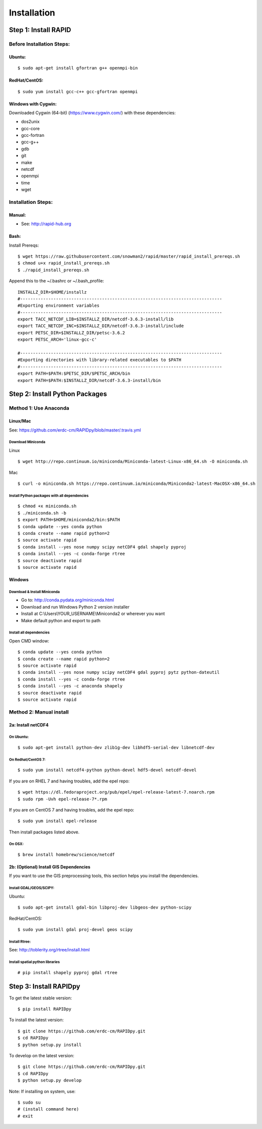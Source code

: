 Installation
============

Step 1: Install RAPID
---------------------

Before Installation Steps:
~~~~~~~~~~~~~~~~~~~~~~~~~~

Ubuntu:
^^^^^^^

::

    $ sudo apt-get install gfortran g++ openmpi-bin

RedHat/CentOS:
^^^^^^^^^^^^^^

::

    $ sudo yum install gcc-c++ gcc-gfortran openmpi

Windows with Cygwin:
^^^^^^^^^^^^^^^^^^^^

Downloaded Cygwin (64-bit) (https://www.cygwin.com/) with these
dependencies:

- dos2unix 
- gcc-core 
- gcc-fortran 
- gcc-g++ 
- gdb 
- git
- make 
- netcdf 
- openmpi 
- time 
- wget

Installation Steps:
~~~~~~~~~~~~~~~~~~~

Manual:
^^^^^^^

-  See: http://rapid-hub.org

Bash:
^^^^^

Install Prereqs::
    
    $ wget https://raw.githubusercontent.com/snowman2/rapid/master/rapid_install_prereqs.sh
    $ chmod u+x rapid_install_prereqs.sh
    $ ./rapid_install_prereqs.sh

Append this to the ~/.bashrc or ~/.bash_profile::

    INSTALLZ_DIR=$HOME/installz
    #-------------------------------------------------------------------------------
    #Exporting environment variables
    #-------------------------------------------------------------------------------
    export TACC_NETCDF_LIB=$INSTALLZ_DIR/netcdf-3.6.3-install/lib
    export TACC_NETCDF_INC=$INSTALLZ_DIR/netcdf-3.6.3-install/include
    export PETSC_DIR=$INSTALLZ_DIR/petsc-3.6.2
    export PETSC_ARCH='linux-gcc-c'
    
    #-------------------------------------------------------------------------------
    #Exporting directories with library-related executables to $PATH
    #-------------------------------------------------------------------------------
    export PATH=$PATH:$PETSC_DIR/$PETSC_ARCH/bin
    export PATH=$PATH:$INSTALLZ_DIR/netcdf-3.6.3-install/bin


Step 2: Install Python Packages
-------------------------------

Method 1: Use Anaconda
~~~~~~~~~~~~~~~~~~~~~~

Linux/Mac
^^^^^^^^^

See: https://github.com/erdc-cm/RAPIDpy/blob/master/.travis.yml

Download Miniconda
''''''''''''''''''

Linux
     

::

    $ wget http://repo.continuum.io/miniconda/Miniconda-latest-Linux-x86_64.sh -O miniconda.sh

Mac
   

::

    $ curl -o miniconda.sh https://repo.continuum.io/miniconda/Miniconda2-latest-MacOSX-x86_64.sh

Install Python packages with all dependencies
'''''''''''''''''''''''''''''''''''''''''''''

::

    $ chmod +x miniconda.sh
    $ ./miniconda.sh -b
    $ export PATH=$HOME/miniconda2/bin:$PATH
    $ conda update --yes conda python
    $ conda create --name rapid python=2
    $ source activate rapid
    $ conda install --yes nose numpy scipy netCDF4 gdal shapely pyproj
    $ conda install --yes -c conda-forge rtree
    $ source deactivate rapid
    $ source activate rapid

Windows
^^^^^^^

Download & Install Miniconda
''''''''''''''''''''''''''''

-  Go to: http://conda.pydata.org/miniconda.html
-  Download and run Windows Python 2 version installer
-  Install at
   C:\\Users\\YOUR_USERNAME\\Miniconda2
   or wherever you want
-  Make default python and export to path

Install all dependencies
''''''''''''''''''''''''

Open CMD window:

::

    $ conda update --yes conda python
    $ conda create --name rapid python=2
    $ source activate rapid
    $ conda install --yes nose numpy scipy netCDF4 gdal pyproj pytz python-dateutil
    $ conda install --yes -c conda-forge rtree
    $ conda install --yes -c anaconda shapely
    $ source deactivate rapid
    $ source activate rapid

Method 2: Manual install
~~~~~~~~~~~~~~~~~~~~~~~~

2a: Install netCDF4
^^^^^^^^^^^^^^^^^^^

On Ubuntu:
''''''''''

::

    $ sudo apt-get install python-dev zlib1g-dev libhdf5-serial-dev libnetcdf-dev

On Redhat/CentOS 7:
'''''''''''''''''''

::

    $ sudo yum install netcdf4-python python-devel hdf5-devel netcdf-devel

If you are on RHEL 7 and having troubles, add the epel repo:

::

    $ wget https://dl.fedoraproject.org/pub/epel/epel-release-latest-7.noarch.rpm
    $ sudo rpm -Uvh epel-release-7*.rpm

If you are on CentOS 7 and having troubles, add the epel repo:

::

    $ sudo yum install epel-release

Then install packages listed above.

On OSX:
'''''''

::

    $ brew install homebrew/science/netcdf

2b: (Optional) Install GIS Dependencies
^^^^^^^^^^^^^^^^^^^^^^^^^^^^^^^^^^^^^^^

If you want to use the GIS preprocessing tools, this section helps you
install the dependencies.

Install GDAL/GEOS/SCIPY:
''''''''''''''''''''''''

Ubuntu:
       

::

    $ sudo apt-get install gdal-bin libproj-dev libgeos-dev python-scipy

RedHat/CentOS:
              

::

    $ sudo yum install gdal proj-devel geos scipy

Install Rtree:
''''''''''''''

See: http://toblerity.org/rtree/install.html

Install spatial python libraries
''''''''''''''''''''''''''''''''

::

    # pip install shapely pyproj gdal rtree

Step 3: Install RAPIDpy
-----------------------

To get the latest stable version:

::

    $ pip install RAPIDpy

To install the latest version:

::

    $ git clone https://github.com/erdc-cm/RAPIDpy.git
    $ cd RAPIDpy
    $ python setup.py install

To develop on the latest version:

::

    $ git clone https://github.com/erdc-cm/RAPIDpy.git
    $ cd RAPIDpy
    $ python setup.py develop

Note: If installing on system, use:

::

    $ sudo su
    # (install command here)
    # exit
